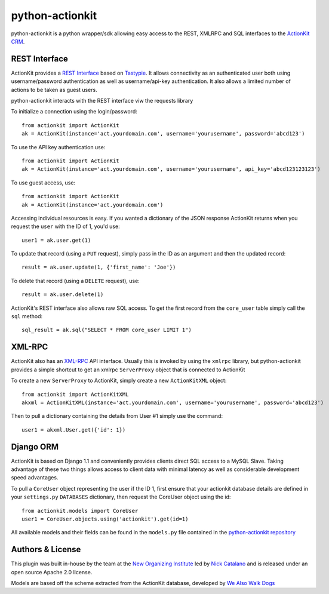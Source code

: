 ****************
python-actionkit
****************

python-actionkit is a python wrapper/sdk allowing easy access to the REST, XMLRPC and SQL interfaces to the `ActionKit CRM`_.

.. _ActionKit CRM: http://www.actionkit.com/

REST Interface
--------------

ActionKit provides a `REST Interface`_ based on `Tastypie`_. It allows connectivity as an authenticated user both using username/password authentication as well as username/api-key authentication. It also allows a limited number of actions to be taken as guest users. 

python-actionkit interacts with the REST interface viw the requests library

To initialize a connection using the login/password::

    from actionkit import ActionKit
    ak = ActionKit(instance='act.yourdomain.com', username='yourusername', password='abcd123')

To use the API key authentication use::

    from actionkit import ActionKit
    ak = ActionKit(instance='act.yourdomain.com', username='yourusername', api_key='abcd123123123')


To use guest access, use::

    from actionkit import ActionKit
    ak = ActionKit(instance='act.yourdomain.com')

Accessing individual resources is easy. If you wanted a dictionary of the JSON response ActionKit returns when you request the ``user`` with the ID of 1, you'd use::

    user1 = ak.user.get(1)

To update that record (using a ``PUT`` request), simply pass in the ID as an argument and then the updated record::

    result = ak.user.update(1, {'first_name': 'Joe'})

To delete that record (using a ``DELETE`` request), use::

    result = ak.user.delete(1)

ActionKit's REST interface also allows raw SQL access. To get the first record from the ``core_user`` table simply call the ``sql`` method::

    sql_result = ak.sql("SELECT * FROM core_user LIMIT 1")

.. _REST Interface: https://roboticdogs.actionkit.com/docs/manual/api/rest/index.html
.. _Tastypie: http://django-tastypie.readthedocs.org/en/latest/

XML-RPC
-------

ActionKit also has an `XML-RPC`_ API interface. Usually this is invoked by using the ``xmlrpc`` library, but python-actionkit provides a simple shortcut to get an xmlrpc ``ServerProxy`` object that is connected to ActionKit

To create a new ``ServerProxy`` to ActionKit, simply create a new ``ActionKitXML`` object::

    from actionkit import ActionKitXML
    akxml = ActionKitXML(instance='act.yourdomain.com', username='yourusername', password='abcd123')

Then to pull a dictionary containing the details from User #1 simply use the command::

    user1 = akxml.User.get({'id': 1})

.. _XML-RPC: https://roboticdogs.actionkit.com/docs/manual/api/

Django ORM
----------

ActionKit is based on Django 1.1 and conveniently provides clients direct SQL access to a MySQL Slave. Taking advantage of these two things allows access to client data with minimal latency as well as considerable development speed advantages.

To pull a ``CoreUser`` object representing the user if the ID 1, first ensure that your actionkit database details are defined in your ``settings.py`` ``DATABASES`` dictionary, then request the CoreUser object using the id::

    from actionkit.models import CoreUser
    user1 = CoreUser.objects.using('actionkit').get(id=1)

All available models and their fields can be found in the ``models.py`` file contained in the `python-actionkit repository`_

.. _python-actionkit repository: https://github.com/neworganizing/python-actionkit

Authors & License
-----------------

This plugin was built in-house by the team at the `New Organizing Institute`_ led by `Nick Catalano`_ and is released under an open source Apache 2.0 license.

Models are based off the scheme extracted from the ActionKit database, developed by `We Also Walk Dogs`_

.. _New Organizing Institute: http://neworganizing.com/
.. _Nick Catalano: https://github.com/nickcatal
.. _We Also Walk Dogs: http://www.actionkit.com/

